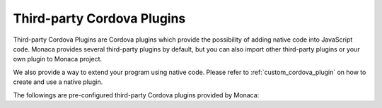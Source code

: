 .. _third_party_cordova_index:======================================Third-party Cordova Plugins======================================Third-party Cordova Plugins are Cordova plugins which provide the possibility of adding native code into JavaScript code. Monaca provides several third-party plugins by default, but you can also import other third-party plugins or your own plugin to Monaca project.We also provide a way to extend your program using native code. Please refer to :ref:`custom_cordova_plugin` on how to create and use a native plugin.The followings are pre-configured third-party Cordova plugins provided by Monaca:.. toctree::  :maxdepth: 2  barcode_scanner  datepicker  share  webintent